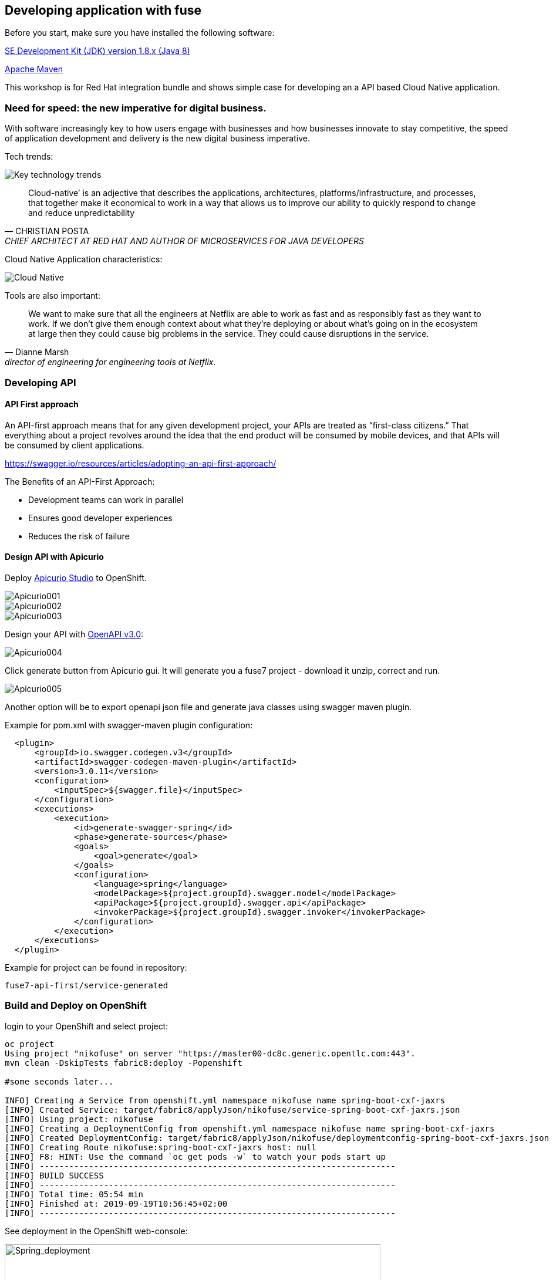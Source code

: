 == Developing application with fuse

Before you start, make sure you have installed the following software:

http://openjdk.java.net/install/Java[SE Development Kit (JDK) version 1.8.x (Java 8)]

https://maven.apache.org/download.cgi[Apache Maven]



This workshop is for Red Hat integration bundle and
shows simple case for developing an a API based Cloud Native application.




=== Need for speed: the new imperative for digital business.


With software increasingly key to how users engage with businesses and how businesses innovate
to stay competitive, the speed of application development and delivery is the new digital business
imperative.



Tech trends:

image::./docs/images/key-technology-trends.jpeg[Key technology trends]


[quote,CHRISTIAN POSTA, CHIEF ARCHITECT AT RED HAT AND AUTHOR OF MICROSERVICES FOR JAVA DEVELOPERS]
____
Cloud-native’ is an adjective that describes the applications, architectures,
platforms/infrastructure, and processes, that together make it economical to work in
a way that allows us to improve our ability to quickly respond to
change and reduce unpredictability
____

Cloud Native Application characteristics:

image::./docs/images/cloud_native.png[Cloud Native]



Tools are also important:

[quote, Dianne Marsh, director of engineering for engineering tools at Netflix.]
____
We want to make sure that all the engineers at Netflix are able
to work as fast and as responsibly fast as they want to work.
If we don’t give them enough context about what they’re
deploying or about what’s going on in the ecosystem at large
then they could cause big problems in the service.
They could cause disruptions in the service.
____


=== Developing API

==== API First approach

An API-first approach means that for any given development project,
your APIs are treated as “first-class citizens.” That everything about a project revolves around
the idea that the end product will be consumed by mobile devices, and that APIs will be consumed by client applications.


https://swagger.io/resources/articles/adopting-an-api-first-approach/


The Benefits of an API-First Approach:

* Development teams can work in parallel

* Ensures good developer experiences

* Reduces the risk of failure

==== Design API with Apicurio

Deploy  https://apicurio-studio.readme.io[Apicurio Studio]  to OpenShift.

image::./docs/images/Apicurio001.png[role=”left”]

image::./docs/images/Apicurio002.png[role=”left”]

image::./docs/images/Apicurio003.png[role=”left”]


Design your API with http://spec.openapis.org/oas/v3.0.2[OpenAPI v3.0]:

image::./docs/images/Apicurio004.png[role=”left”]


Click generate button from Apicurio gui.
It will generate you a fuse7 project -   download it unzip, correct and run.


image::./docs/images/Apicurio005.png[role=”left”]



Another option will be to  export openapi json file and generate java classes using swagger maven plugin.

Example for pom.xml with swagger-maven plugin configuration:

[source,xml]
----
  <plugin>
      <groupId>io.swagger.codegen.v3</groupId>
      <artifactId>swagger-codegen-maven-plugin</artifactId>
      <version>3.0.11</version>
      <configuration>
          <inputSpec>${swagger.file}</inputSpec>
      </configuration>
      <executions>
          <execution>
              <id>generate-swagger-spring</id>
              <phase>generate-sources</phase>
              <goals>
                  <goal>generate</goal>
              </goals>
              <configuration>
                  <language>spring</language>
                  <modelPackage>${project.groupId}.swagger.model</modelPackage>
                  <apiPackage>${project.groupId}.swagger.api</apiPackage>
                  <invokerPackage>${project.groupId}.swagger.invoker</invokerPackage>
              </configuration>
          </execution>
      </executions>
  </plugin>
----

Example for project can be found in repository:

----
fuse7-api-first/service-generated
----



=== Build and Deploy on OpenShift

login to your OpenShift and select project:

[source,bash]
----
oc project
Using project "nikofuse" on server "https://master00-dc8c.generic.opentlc.com:443".
mvn clean -DskipTests fabric8:deploy -Popenshift

#some seconds later...

INFO] Creating a Service from openshift.yml namespace nikofuse name spring-boot-cxf-jaxrs
[INFO] Created Service: target/fabric8/applyJson/nikofuse/service-spring-boot-cxf-jaxrs.json
[INFO] Using project: nikofuse
[INFO] Creating a DeploymentConfig from openshift.yml namespace nikofuse name spring-boot-cxf-jaxrs
[INFO] Created DeploymentConfig: target/fabric8/applyJson/nikofuse/deploymentconfig-spring-boot-cxf-jaxrs.json
[INFO] Creating Route nikofuse:spring-boot-cxf-jaxrs host: null
[INFO] F8: HINT: Use the command `oc get pods -w` to watch your pods start up
[INFO] ------------------------------------------------------------------------
[INFO] BUILD SUCCESS
[INFO] ------------------------------------------------------------------------
[INFO] Total time: 05:54 min
[INFO] Finished at: 2019-09-19T10:56:45+02:00
[INFO] ------------------------------------------------------------------------

----

See deployment in the OpenShift web-console:

image::./docs/images/spring_app_deployed.png[Spring_deployment,640,480]


Add api to 3scale:

image::./docs/images/3scale_add_api.png[3scale,640,480]

Enhance api security with key !

and call it:


[source,bash]
----
curl -kv "https://api-3scale-apicast-staging.apps-dc8c.generic.opentlc.com:443/services/helloservice?user_key=3d4094d3eb6c056e455bfdccd6f010c5"
----

You create your first secure api !




=== Code First approach


==== Create Fuse7 Project for OpenShift


----
mvn org.apache.maven.plugins:maven-archetype-plugin:2.4:generate \
  -DarchetypeCatalog=https://maven.repository.redhat.com/ga/io/fabric8/archetypes/archetypes-catalog/2.2.0.fuse-740017-redhat-00003/archetypes-catalog-2.2.0.fuse-740017-redhat-00003-archetype-catalog.xml \
  -DarchetypeGroupId=org.jboss.fuse.fis.archetypes \
  -DarchetypeArtifactId=spring-boot-camel-xml-archetype \
  -DarchetypeVersion=2.2.0.fuse-740017-redhat-00003
----


to generate  Swagger support

----
mvn org.apache.maven.plugins:maven-archetype-plugin:2.4:generate \
  -DarchetypeCatalog=https://maven.repository.redhat.com/ga/io/fabric8/archetypes/archetypes-catalog/2.2.0.fuse-740017-redhat-00003/archetypes-catalog-2.2.0.fuse-740017-redhat-00003-archetype-catalog.xml \
  -DarchetypeGroupId=org.jboss.fuse.fis.archetypes \
  -DarchetypeArtifactId=spring-boot-cxf-jaxrs-archetype \
  -DarchetypeVersion=2.2.0.fuse-740017-redhat-00003


....




Define value for property 'artifactId': : epenxes-manager
Define value for property 'version':  1.0-SNAPSHOT: :
Define value for property 'package':  fuse.redcloud.site: :
Confirm properties configuration:
groupId: redcloud.site
artifactId: expenses-manager
version: 1.0-SNAPSHOT
package: fuse.redcloud.site
 Y: : y

----

